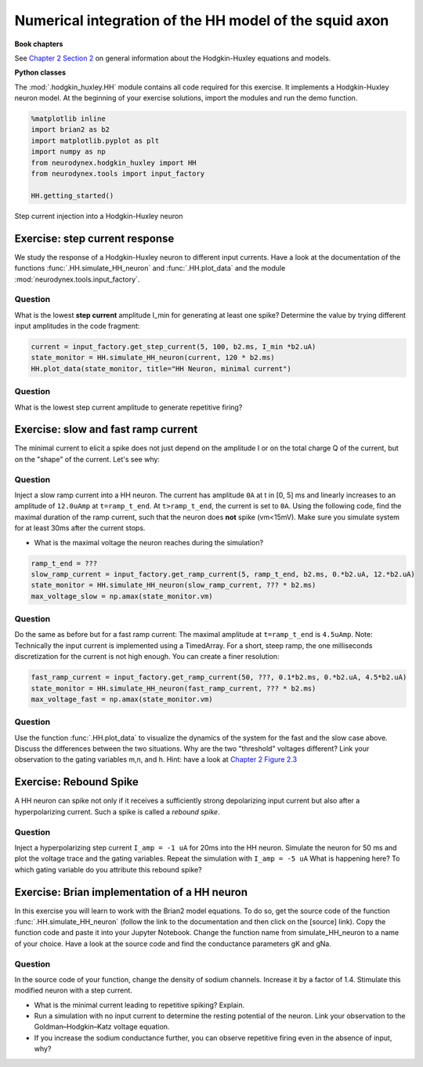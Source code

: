 Numerical integration of the HH model of the squid axon
=======================================================

**Book chapters**

See `Chapter 2 Section 2 <Chapter_>`_ on general information about
the Hodgkin-Huxley equations and models.

.. _Chapter: http://neuronaldynamics.epfl.ch/online/Ch2.S2.html


**Python classes**

The :mod:`.hodgkin_huxley.HH` module contains all code required for this exercise. It implements a Hodgkin-Huxley neuron model.
At the beginning of your exercise solutions, import the modules and run the demo function.

.. code-block:: py

    %matplotlib inline
    import brian2 as b2
    import matplotlib.pyplot as plt
    import numpy as np
    from neurodynex.hodgkin_huxley import HH
    from neurodynex.tools import input_factory

    HH.getting_started()


.. figure:: exc_images/HH_getting_started.png
   :align: center
   :scale: 60%

   Step current injection into a Hodgkin-Huxley neuron


Exercise: step current response
-------------------------------
We study the response of a Hodgkin-Huxley neuron to different input currents. Have a look at the documentation of the functions :func:`.HH.simulate_HH_neuron` and :func:`.HH.plot_data` and the module :mod:`neurodynex.tools.input_factory`.

Question
~~~~~~~~

What is the lowest **step current** amplitude I_min for generating at least one spike? Determine the value by trying different input amplitudes in the code fragment:

.. code-block:: py

    current = input_factory.get_step_current(5, 100, b2.ms, I_min *b2.uA)
    state_monitor = HH.simulate_HH_neuron(current, 120 * b2.ms)
    HH.plot_data(state_monitor, title="HH Neuron, minimal current")

Question
~~~~~~~~

What is the lowest step current amplitude to generate repetitive firing?

Exercise: slow and fast ramp current
------------------------------------
The minimal current to elicit a spike does not just depend on the amplitude I or on the total charge Q of the current, but on the "shape" of the current. Let's see why:


Question
~~~~~~~~
Inject a slow ramp current into a HH neuron. The current has amplitude ``0A`` at t in [0, 5] ms and linearly increases to an amplitude of ``12.0uAmp`` at ``t=ramp_t_end``. At ``t>ramp_t_end``, the current is set to ``0A``. Using the following code, find the maximal duration of the ramp current, such that the neuron does **not** spike (vm<15mV). Make sure you simulate system for at least 30ms after the current stops.

* What is the maximal voltage the neuron reaches during the simulation?

.. code-block:: py

    ramp_t_end = ???
    slow_ramp_current = input_factory.get_ramp_current(5, ramp_t_end, b2.ms, 0.*b2.uA, 12.*b2.uA)
    state_monitor = HH.simulate_HH_neuron(slow_ramp_current, ??? * b2.ms)
    max_voltage_slow = np.amax(state_monitor.vm)



Question
~~~~~~~~
Do the same as before but for a fast ramp current: The maximal amplitude at ``t=ramp_t_end`` is ``4.5uAmp``.
Note: Technically the input current is implemented using a TimedArray. For a short, steep ramp, the one milliseconds discretization for the current is not high enough. You can create a finer resolution:

.. code-block:: py

    fast_ramp_current = input_factory.get_ramp_current(50, ???, 0.1*b2.ms, 0.*b2.uA, 4.5*b2.uA)
    state_monitor = HH.simulate_HH_neuron(fast_ramp_current, ??? * b2.ms)
    max_voltage_fast = np.amax(state_monitor.vm)

Question
~~~~~~~~
Use the function :func:`.HH.plot_data` to visualize the dynamics of the system for the fast and the slow case above. Discuss the differences between the two situations. Why are the two "threshold" voltages different? Link your observation to the gating variables m,n, and h. Hint: have a look at `Chapter 2 Figure 2.3 <Chapter_>`_


Exercise: Rebound Spike
-----------------------
A HH neuron can spike not only if it receives a sufficiently strong depolarizing input current but also after a hyperpolarizing current. Such a spike is called a *rebound spike*.

Question
~~~~~~~~
Inject a hyperpolarizing step current ``I_amp = -1 uA`` for 20ms into the HH neuron. Simulate the neuron for 50 ms and plot the voltage trace and the gating variables. Repeat the simulation with ``I_amp = -5 uA``  What is happening here? To which gating variable do you attribute this rebound spike?


Exercise: Brian implementation of a HH neuron
---------------------------------------------

In this exercise you will learn to work with the Brian2 model equations. To do so, get the source code of the function  :func:`.HH.simulate_HH_neuron` (follow the link to the documentation and then click on the [source] link). Copy the function code and paste it into your Jupyter Notebook. Change the function name from simulate_HH_neuron to a name of your choice. Have a look at the source code and find the conductance parameters gK and gNa.

Question
~~~~~~~~
In the source code of your function, change the density of sodium channels. Increase it by a factor of 1.4. Stimulate this modified neuron with a step current.

* What is the minimal current leading to repetitive spiking? Explain.
* Run a simulation with no input current to determine the resting potential of the neuron. Link your observation to the  Goldman–Hodgkin–Katz voltage equation.
* If you increase the sodium conductance further, you can observe repetitive firing even in the absence of input, why?


